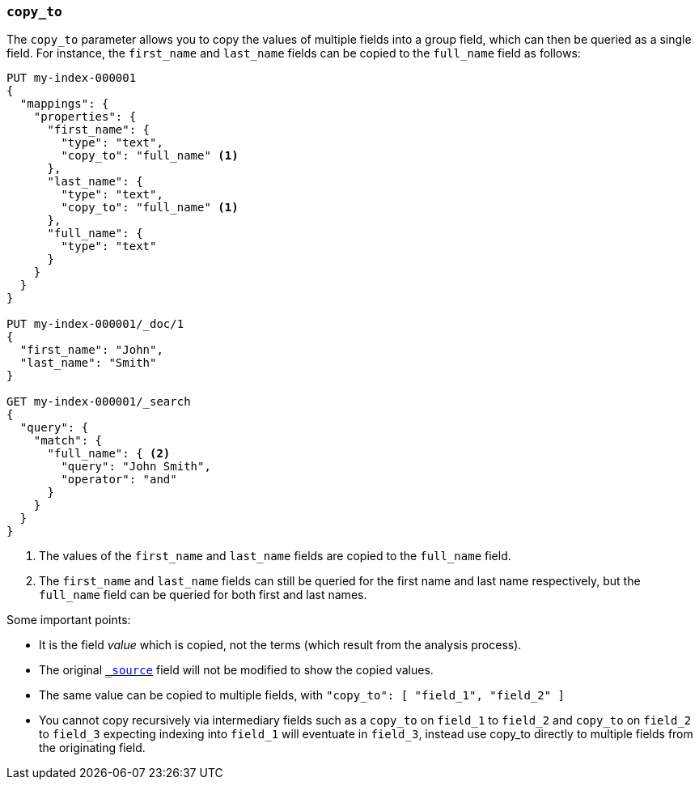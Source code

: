 [[copy-to]]
=== `copy_to`

The `copy_to` parameter allows you to copy the values of multiple
fields into a group field, which can then be queried as a single
field. For instance, the `first_name` and `last_name` fields can be copied to
the `full_name` field as follows:

[source,console]
--------------------------------------------------
PUT my-index-000001
{
  "mappings": {
    "properties": {
      "first_name": {
        "type": "text",
        "copy_to": "full_name" <1>
      },
      "last_name": {
        "type": "text",
        "copy_to": "full_name" <1>
      },
      "full_name": {
        "type": "text"
      }
    }
  }
}

PUT my-index-000001/_doc/1
{
  "first_name": "John",
  "last_name": "Smith"
}

GET my-index-000001/_search
{
  "query": {
    "match": {
      "full_name": { <2>
        "query": "John Smith",
        "operator": "and"
      }
    }
  }
}

--------------------------------------------------

<1>  The values of the `first_name` and `last_name` fields are copied to the
     `full_name` field.

<2>  The `first_name` and `last_name` fields can still be queried for the
     first name and last name respectively, but the `full_name` field can be
     queried for both first and last names.

Some important points:

* It is the field _value_ which is copied, not the terms (which result from the analysis process).
* The original <<mapping-source-field,`_source`>> field will not be modified to show the copied values.
* The same value can be copied to multiple fields, with `"copy_to": [ "field_1", "field_2" ]`
* You cannot copy recursively via intermediary fields such as a `copy_to` on 
`field_1` to `field_2` and `copy_to` on `field_2` to `field_3` expecting 
indexing into `field_1` will eventuate in `field_3`, instead use copy_to 
directly to multiple fields from the originating field. 